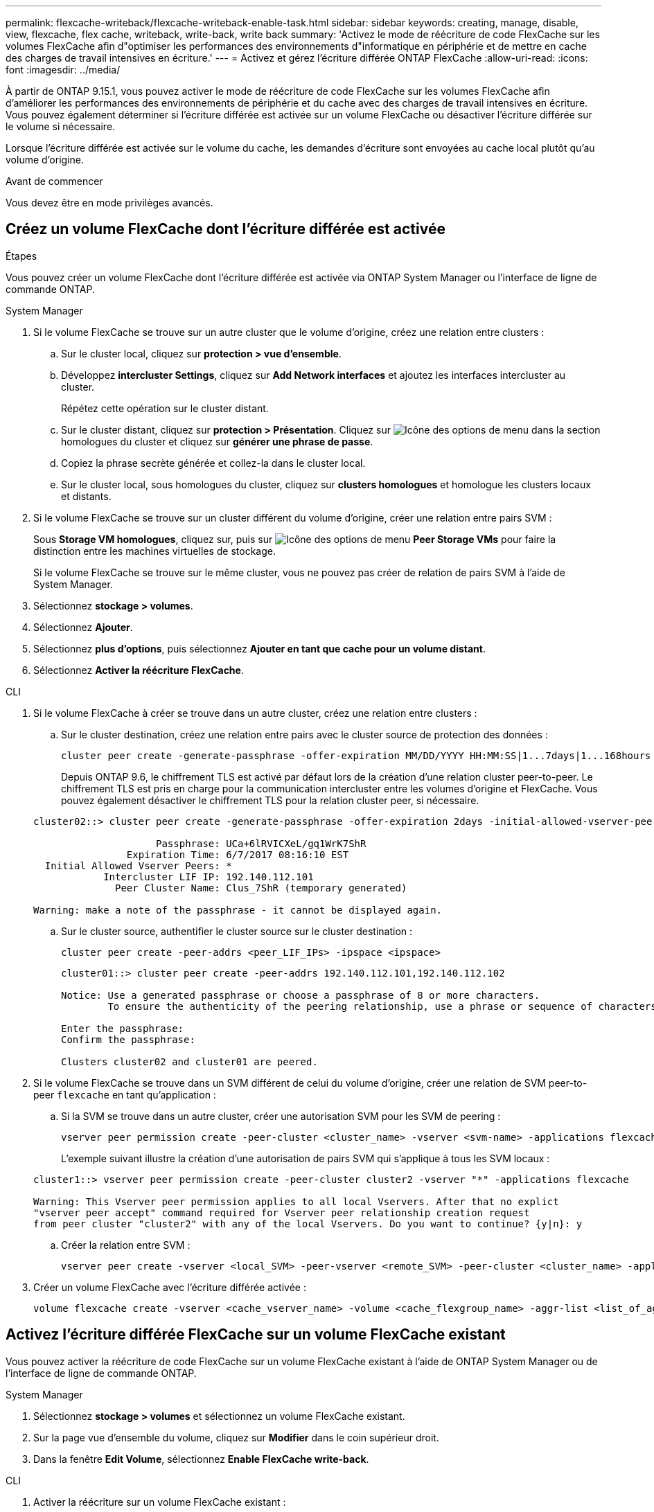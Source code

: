 ---
permalink: flexcache-writeback/flexcache-writeback-enable-task.html 
sidebar: sidebar 
keywords: creating, manage, disable, view, flexcache, flex cache, writeback, write-back, write back 
summary: 'Activez le mode de réécriture de code FlexCache sur les volumes FlexCache afin d"optimiser les performances des environnements d"informatique en périphérie et de mettre en cache des charges de travail intensives en écriture.' 
---
= Activez et gérez l'écriture différée ONTAP FlexCache
:allow-uri-read: 
:icons: font
:imagesdir: ../media/


[role="lead"]
À partir de ONTAP 9.15.1, vous pouvez activer le mode de réécriture de code FlexCache sur les volumes FlexCache afin d'améliorer les performances des environnements de périphérie et du cache avec des charges de travail intensives en écriture. Vous pouvez également déterminer si l'écriture différée est activée sur un volume FlexCache ou désactiver l'écriture différée sur le volume si nécessaire.

Lorsque l'écriture différée est activée sur le volume du cache, les demandes d'écriture sont envoyées au cache local plutôt qu'au volume d'origine.

.Avant de commencer
Vous devez être en mode privilèges avancés.



== Créez un volume FlexCache dont l'écriture différée est activée

.Étapes
Vous pouvez créer un volume FlexCache dont l'écriture différée est activée via ONTAP System Manager ou l'interface de ligne de commande ONTAP.

[role="tabbed-block"]
====
.System Manager
--
. Si le volume FlexCache se trouve sur un autre cluster que le volume d'origine, créez une relation entre clusters :
+
.. Sur le cluster local, cliquez sur *protection > vue d'ensemble*.
.. Développez *intercluster Settings*, cliquez sur *Add Network interfaces* et ajoutez les interfaces intercluster au cluster.
+
Répétez cette opération sur le cluster distant.

.. Sur le cluster distant, cliquez sur *protection > Présentation*. Cliquez sur image:icon_kabob.gif["Icône des options de menu"] dans la section homologues du cluster et cliquez sur *générer une phrase de passe*.
.. Copiez la phrase secrète générée et collez-la dans le cluster local.
.. Sur le cluster local, sous homologues du cluster, cliquez sur *clusters homologues* et homologue les clusters locaux et distants.


. Si le volume FlexCache se trouve sur un cluster différent du volume d'origine, créer une relation entre pairs SVM :
+
Sous *Storage VM homologues*, cliquez sur, puis sur image:icon_kabob.gif["Icône des options de menu"] *Peer Storage VMs* pour faire la distinction entre les machines virtuelles de stockage.

+
Si le volume FlexCache se trouve sur le même cluster, vous ne pouvez pas créer de relation de pairs SVM à l'aide de System Manager.

. Sélectionnez *stockage > volumes*.
. Sélectionnez *Ajouter*.
. Sélectionnez *plus d'options*, puis sélectionnez *Ajouter en tant que cache pour un volume distant*.
. Sélectionnez *Activer la réécriture FlexCache*.


--
.CLI
--
. Si le volume FlexCache à créer se trouve dans un autre cluster, créez une relation entre clusters :
+
.. Sur le cluster destination, créez une relation entre pairs avec le cluster source de protection des données :
+
[source, cli]
----
cluster peer create -generate-passphrase -offer-expiration MM/DD/YYYY HH:MM:SS|1...7days|1...168hours -peer-addrs <peer_LIF_IPs> -initial-allowed-vserver-peers <svm_name>,..|* -ipspace <ipspace_name>
----
+
Depuis ONTAP 9.6, le chiffrement TLS est activé par défaut lors de la création d'une relation cluster peer-to-peer. Le chiffrement TLS est pris en charge pour la communication intercluster entre les volumes d'origine et FlexCache. Vous pouvez également désactiver le chiffrement TLS pour la relation cluster peer, si nécessaire.

+
[listing]
----
cluster02::> cluster peer create -generate-passphrase -offer-expiration 2days -initial-allowed-vserver-peers *

                     Passphrase: UCa+6lRVICXeL/gq1WrK7ShR
                Expiration Time: 6/7/2017 08:16:10 EST
  Initial Allowed Vserver Peers: *
            Intercluster LIF IP: 192.140.112.101
              Peer Cluster Name: Clus_7ShR (temporary generated)

Warning: make a note of the passphrase - it cannot be displayed again.
----
.. Sur le cluster source, authentifier le cluster source sur le cluster destination :
+
[source, cli]
----
cluster peer create -peer-addrs <peer_LIF_IPs> -ipspace <ipspace>
----
+
[listing]
----
cluster01::> cluster peer create -peer-addrs 192.140.112.101,192.140.112.102

Notice: Use a generated passphrase or choose a passphrase of 8 or more characters.
        To ensure the authenticity of the peering relationship, use a phrase or sequence of characters that would be hard to guess.

Enter the passphrase:
Confirm the passphrase:

Clusters cluster02 and cluster01 are peered.
----


. Si le volume FlexCache se trouve dans un SVM différent de celui du volume d'origine, créer une relation de SVM peer-to-peer `flexcache` en tant qu'application :
+
.. Si la SVM se trouve dans un autre cluster, créer une autorisation SVM pour les SVM de peering :
+
[source, cli]
----
vserver peer permission create -peer-cluster <cluster_name> -vserver <svm-name> -applications flexcache
----
+
L'exemple suivant illustre la création d'une autorisation de pairs SVM qui s'applique à tous les SVM locaux :

+
[listing]
----
cluster1::> vserver peer permission create -peer-cluster cluster2 -vserver "*" -applications flexcache

Warning: This Vserver peer permission applies to all local Vservers. After that no explict
"vserver peer accept" command required for Vserver peer relationship creation request
from peer cluster "cluster2" with any of the local Vservers. Do you want to continue? {y|n}: y
----
.. Créer la relation entre SVM :
+
[source, cli]
----
vserver peer create -vserver <local_SVM> -peer-vserver <remote_SVM> -peer-cluster <cluster_name> -applications flexcache
----


. Créer un volume FlexCache avec l'écriture différée activée :
+
[source, cli]
----
volume flexcache create -vserver <cache_vserver_name> -volume <cache_flexgroup_name> -aggr-list <list_of_aggregates> -origin-volume <origin flexgroup> -origin-vserver <origin_vserver name> -junction-path <junction_path> -is-writeback-enabled true
----


--
====


== Activez l'écriture différée FlexCache sur un volume FlexCache existant

Vous pouvez activer la réécriture de code FlexCache sur un volume FlexCache existant à l'aide de ONTAP System Manager ou de l'interface de ligne de commande ONTAP.

[role="tabbed-block"]
====
.System Manager
--
. Sélectionnez *stockage > volumes* et sélectionnez un volume FlexCache existant.
. Sur la page vue d'ensemble du volume, cliquez sur *Modifier* dans le coin supérieur droit.
. Dans la fenêtre *Edit Volume*, sélectionnez *Enable FlexCache write-back*.


--
.CLI
--
. Activer la réécriture sur un volume FlexCache existant :
+
[source, cli]
----
volume flexcache config modify -volume <cache_flexgroup_name> -is-writeback-enabled true
----


--
====


== Vérifiez si l'écriture différée FlexCache est activée

.Étapes
Vous pouvez utiliser System Manager ou l'interface de ligne de commandes de ONTAP pour déterminer si l'écriture différée FlexCache est activée.

[role="tabbed-block"]
====
.System Manager
--
. Sélectionnez *stockage > volumes* et sélectionnez un volume.
. Dans le volume *vue d'ensemble*, localisez *détails FlexCache* et vérifiez si l'écriture différée FlexCache est définie sur *activée* sur le volume FlexCache.


--
.CLI
--
. Vérifiez si l'écriture différée FlexCache est activée :
+
[source, cli]
----
volume flexcache config show -volume <cache_flexgroup_name> -fields is-writeback-enabled
----


--
====


== Désactiver l'écriture différée sur un volume FlexCache

Avant de pouvoir supprimer un volume FlexCache, vous devez désactiver l'écriture différée FlexCache.

.Étapes
Vous pouvez utiliser System Manager ou l'interface de ligne de commandes de ONTAP pour désactiver l'écriture différée FlexCache.

[role="tabbed-block"]
====
.System Manager
--
. Sélectionnez *stockage > volumes* et sélectionnez un volume FlexCache existant sur lequel la réécriture FlexCache est activée.
. Sur la page vue d'ensemble du volume, cliquez sur *Modifier* dans le coin supérieur droit.
. Dans la fenêtre *Edit Volume*, désélectionnez *Enable FlexCache write-back*.


--
.CLI
--
. Désactiver l'écriture différée :
+
[source, cli]
----
volume flexcache config modify -volume <cache_vol_name> -is-writeback-enabled false
----


--
====